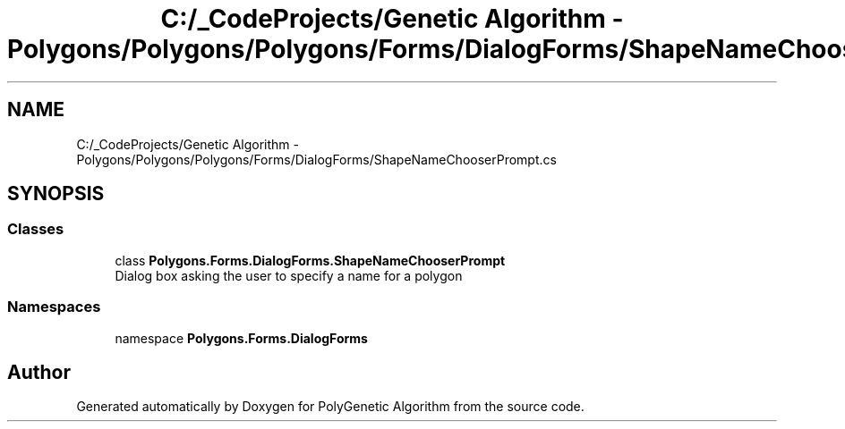 .TH "C:/_CodeProjects/Genetic Algorithm - Polygons/Polygons/Polygons/Forms/DialogForms/ShapeNameChooserPrompt.cs" 3 "Sat Sep 16 2017" "Version 1.1.2" "PolyGenetic Algorithm" \" -*- nroff -*-
.ad l
.nh
.SH NAME
C:/_CodeProjects/Genetic Algorithm - Polygons/Polygons/Polygons/Forms/DialogForms/ShapeNameChooserPrompt.cs
.SH SYNOPSIS
.br
.PP
.SS "Classes"

.in +1c
.ti -1c
.RI "class \fBPolygons\&.Forms\&.DialogForms\&.ShapeNameChooserPrompt\fP"
.br
.RI "Dialog box asking the user to specify a name for a polygon "
.in -1c
.SS "Namespaces"

.in +1c
.ti -1c
.RI "namespace \fBPolygons\&.Forms\&.DialogForms\fP"
.br
.in -1c
.SH "Author"
.PP 
Generated automatically by Doxygen for PolyGenetic Algorithm from the source code\&.
